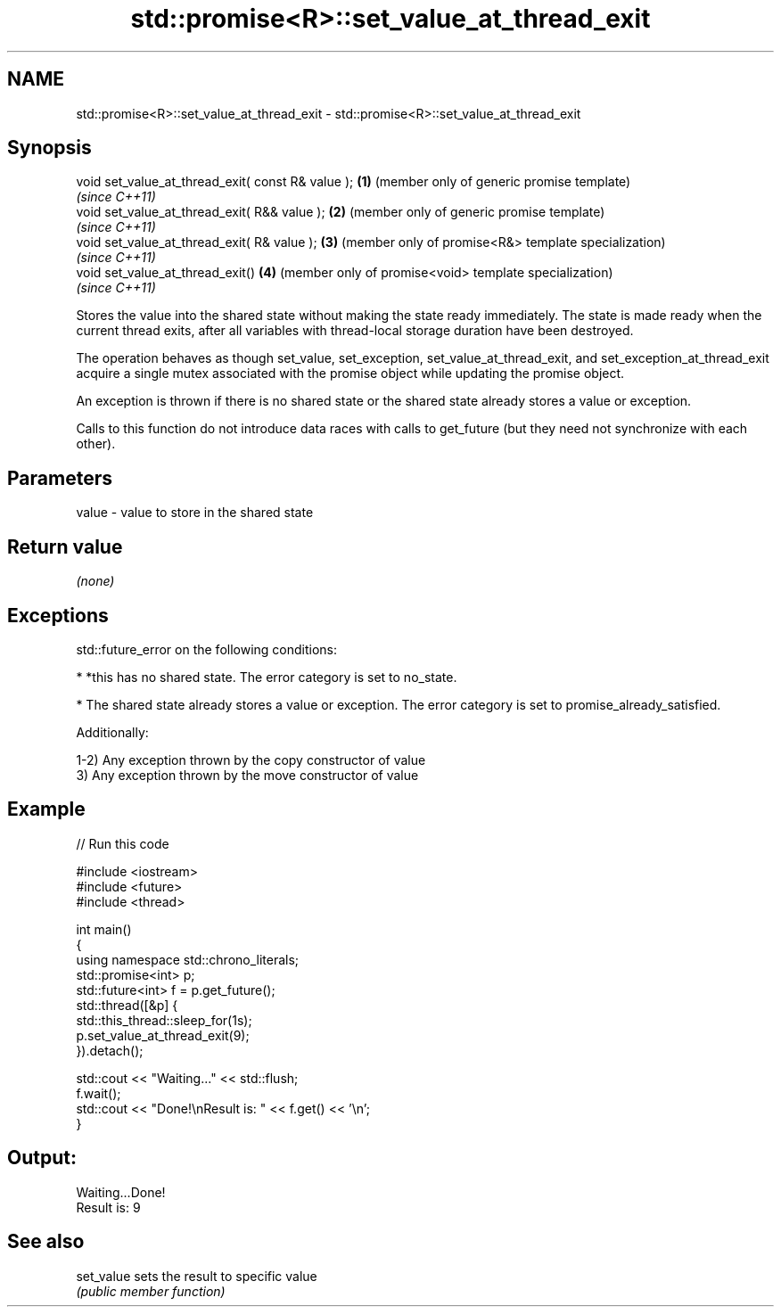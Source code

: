 .TH std::promise<R>::set_value_at_thread_exit 3 "2020.03.24" "http://cppreference.com" "C++ Standard Libary"
.SH NAME
std::promise<R>::set_value_at_thread_exit \- std::promise<R>::set_value_at_thread_exit

.SH Synopsis
   void set_value_at_thread_exit( const R& value ); \fB(1)\fP (member only of generic promise template)
                                                        \fI(since C++11)\fP
   void set_value_at_thread_exit( R&& value );      \fB(2)\fP (member only of generic promise template)
                                                        \fI(since C++11)\fP
   void set_value_at_thread_exit( R& value );       \fB(3)\fP (member only of promise<R&> template specialization)
                                                        \fI(since C++11)\fP
   void set_value_at_thread_exit()                  \fB(4)\fP (member only of promise<void> template specialization)
                                                        \fI(since C++11)\fP

   Stores the value into the shared state without making the state ready immediately. The state is made ready when the current thread exits, after all variables with thread-local storage duration have been destroyed.

   The operation behaves as though set_value, set_exception, set_value_at_thread_exit, and set_exception_at_thread_exit acquire a single mutex associated with the promise object while updating the promise object.

   An exception is thrown if there is no shared state or the shared state already stores a value or exception.

   Calls to this function do not introduce data races with calls to get_future (but they need not synchronize with each other).

.SH Parameters

   value - value to store in the shared state

.SH Return value

   \fI(none)\fP

.SH Exceptions

   std::future_error on the following conditions:

     * *this has no shared state. The error category is set to no_state.

     * The shared state already stores a value or exception. The error category is set to promise_already_satisfied.

   Additionally:

   1-2) Any exception thrown by the copy constructor of value
   3) Any exception thrown by the move constructor of value

.SH Example

   
// Run this code

 #include <iostream>
 #include <future>
 #include <thread>

 int main()
 {
     using namespace std::chrono_literals;
     std::promise<int> p;
     std::future<int> f = p.get_future();
     std::thread([&p] {
           std::this_thread::sleep_for(1s);
           p.set_value_at_thread_exit(9);
     }).detach();

     std::cout << "Waiting..." << std::flush;
     f.wait();
     std::cout << "Done!\\nResult is: " << f.get() << '\\n';
 }

.SH Output:

 Waiting...Done!
 Result is: 9

.SH See also

   set_value sets the result to specific value
             \fI(public member function)\fP
